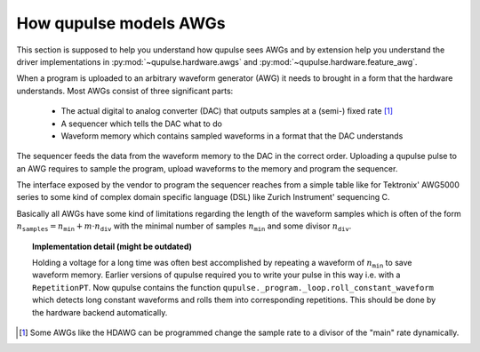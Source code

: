 .. _hardware:

How qupulse models AWGs
-----------------------

This section is supposed to help you understand how qupulse sees AWGs and by extension help you understand the driver implementations in :py:mod:`~qupulse.hardware.awgs` and :py:mod:`~qupulse.hardware.feature_awg`.

When a program is uploaded to an arbitrary waveform generator (AWG) it needs to brought in a form that the hardware
understands.
Most AWGs consist of three significant parts:
 * The actual digital to analog converter (DAC) that outputs samples at a (semi-) fixed rate [1]_
 * A sequencer which tells the DAC what to do
 * Waveform memory which contains sampled waveforms in a format that the DAC understands

The sequencer feeds the data from the waveform memory to the DAC in the correct order.
Uploading a qupulse pulse to an AWG requires to sample the program, upload waveforms to the memory
and program the sequencer.

The interface exposed by the vendor to program the sequencer reaches from a simple table like for
Tektronix' AWG5000 series to some kind of complex domain specific language (DSL) like Zurich Instrument' sequencing C.

Basically all AWGs have some kind of limitations regarding the length of the waveform samples which is often of the
form :math:`n_{\texttt{samples}} = n_{\texttt{min}} + m \cdot n_{\texttt{div}}` with the minimal number of samples
:math:`n_{\texttt{min}}` and some divisor :math:`n_{\texttt{div}}`.

.. topic:: Implementation detail (might be outdated)

    Holding a voltage for a long time was often best accomplished by repeating a waveform of :math:`n_{\texttt{min}}` to save waveform memory.
    Earlier versions of qupulse required you to write your pulse in this way i.e. with a ``RepetitionPT``.
    Now qupulse contains the function ``qupulse._program._loop.roll_constant_waveform`` which detects long constant waveforms and rolls them into corresponding repetitions. This should be done by the hardware backend automatically.

.. [1] Some AWGs like the HDAWG can be programmed change the sample rate to a divisor of the "main" rate dynamically.
